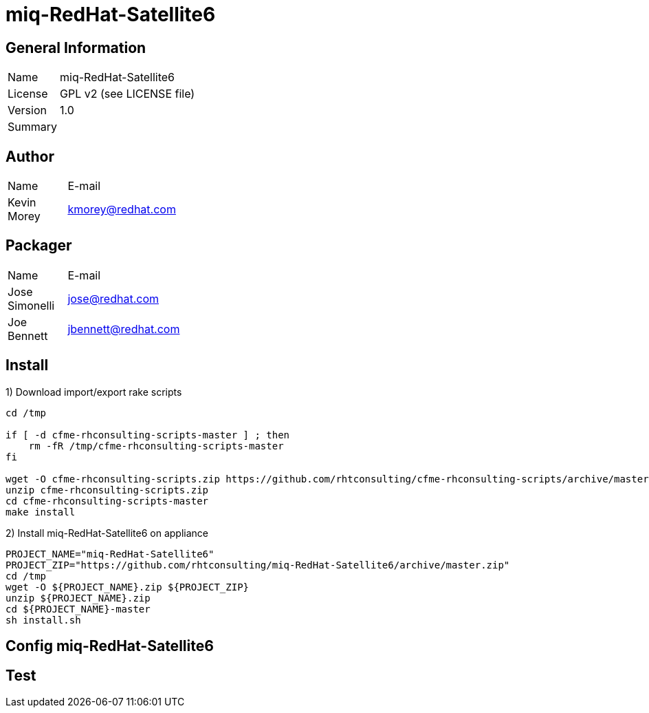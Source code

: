 :project-name: miq-RedHat-Satellite6
:project-repo: https://github.com/rhtconsulting/miq-RedHat-Satellite6
:project-zip: https://github.com/rhtconsulting/miq-RedHat-Satellite6/archive/master.zip
:rake-scripts-location:

# {project-name}

## General Information
[width="100%",cols="1,9"]
|======================
| Name      | {project-name}
| License   | GPL v2 (see LICENSE file)
| Version   | 1.0
| Summary   |
|======================

## Author
[width="100%",cols="1,9"]
|======================
| Name              | E-mail
| Kevin Morey      | kmorey@redhat.com
|======================

## Packager
[width="100%",cols="1,9"]
|======================
| Name              | E-mail
| Jose Simonelli    | jose@redhat.com
| Joe Bennett       | jbennett@redhat.com
|======================

## Install
1) Download import/export rake scripts
----
cd /tmp

if [ -d cfme-rhconsulting-scripts-master ] ; then
    rm -fR /tmp/cfme-rhconsulting-scripts-master
fi

wget -O cfme-rhconsulting-scripts.zip https://github.com/rhtconsulting/cfme-rhconsulting-scripts/archive/master.zip
unzip cfme-rhconsulting-scripts.zip
cd cfme-rhconsulting-scripts-master
make install
----

2) Install {project-name} on appliance
----
PROJECT_NAME="miq-RedHat-Satellite6"
PROJECT_ZIP="https://github.com/rhtconsulting/miq-RedHat-Satellite6/archive/master.zip"
cd /tmp
wget -O ${PROJECT_NAME}.zip ${PROJECT_ZIP}
unzip ${PROJECT_NAME}.zip
cd ${PROJECT_NAME}-master
sh install.sh
----

## Config {project-name}


## Test